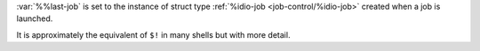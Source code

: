 :var:`%%last-job` is set to the instance of struct type
:ref:`%idio-job <job-control/%idio-job>` created when a job is
launched.

It is approximately the equivalent of ``$!`` in many shells but with
more detail.

